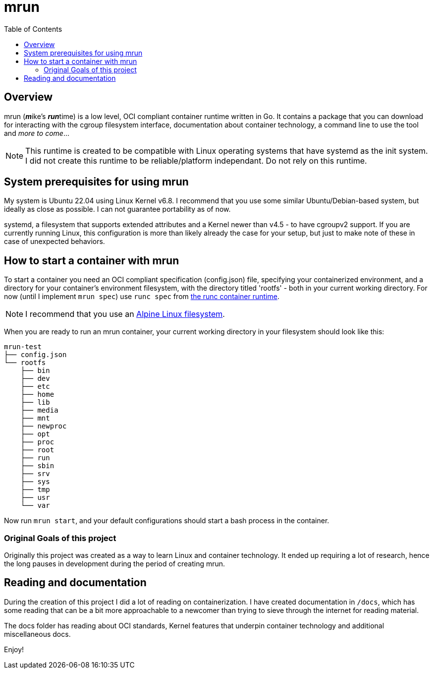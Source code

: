 = mrun
:toc:

== Overview

mrun (**_m_**ike's **_run_**time) is a low level, OCI compliant container runtime written in Go. It contains a package that you can download for interacting with the cgroup filesystem interface, documentation about container technology, a command line to use the tool and _more to come_...

[NOTE]
====
This runtime is created to be compatible with Linux operating systems that have systemd as the init system. I did not create this runtime to be reliable/platform independant. Do not rely on this runtime.
====

== System prerequisites for using mrun

My system is Ubuntu 22.04 using Linux Kernel v6.8. I recommend that you use some similar Ubuntu/Debian-based system, but ideally as close as possible. I can not guarantee portability as of now.

systemd, a filesystem that supports extended attributes and a Kernel newer than v4.5 - to have cgroupv2 support. If you are currently running Linux, this configuration is more than likely already the case for your setup, but just to make note of these in case of unexpected behaviors.

== How to start a container with mrun

To start a container you need an OCI compliant specification (config.json) file, specifying your containerized environment, and a directory for your container's environment filesystem, with the directory titled 'rootfs' - both in your current working directory. For now (until I implement `mrun spec`) use `runc spec` from https://github.com/opencontainers/runc[the runc container runtime].

[NOTE]
I recommend that you use an https://alpinelinux.org/[Alpine Linux filesystem].

When you are ready to run an mrun container, your current working directory in your filesystem should look like this:

[source, bash]
----
mrun-test
├── config.json
└── rootfs
    ├── bin
    ├── dev
    ├── etc
    ├── home
    ├── lib
    ├── media
    ├── mnt
    ├── newproc
    ├── opt
    ├── proc
    ├── root
    ├── run
    ├── sbin
    ├── srv
    ├── sys
    ├── tmp
    ├── usr
    └── var
----

Now run `mrun start`, and your default configurations should start a bash process in the container.

=== Original Goals of this project

Originally this project was created as a way to learn Linux and container technology. It ended up requiring a lot of research, hence the long pauses in development during the period of creating mrun.

== Reading and documentation

During the creation of this project I did a lot of reading on containerization. I have created documentation in `/docs`, which has some reading that can be a bit more approachable to a newcomer than trying to sieve through the internet for reading material.

The docs folder has reading about OCI standards, Kernel features that underpin container technology and additional miscellaneous docs.

Enjoy!